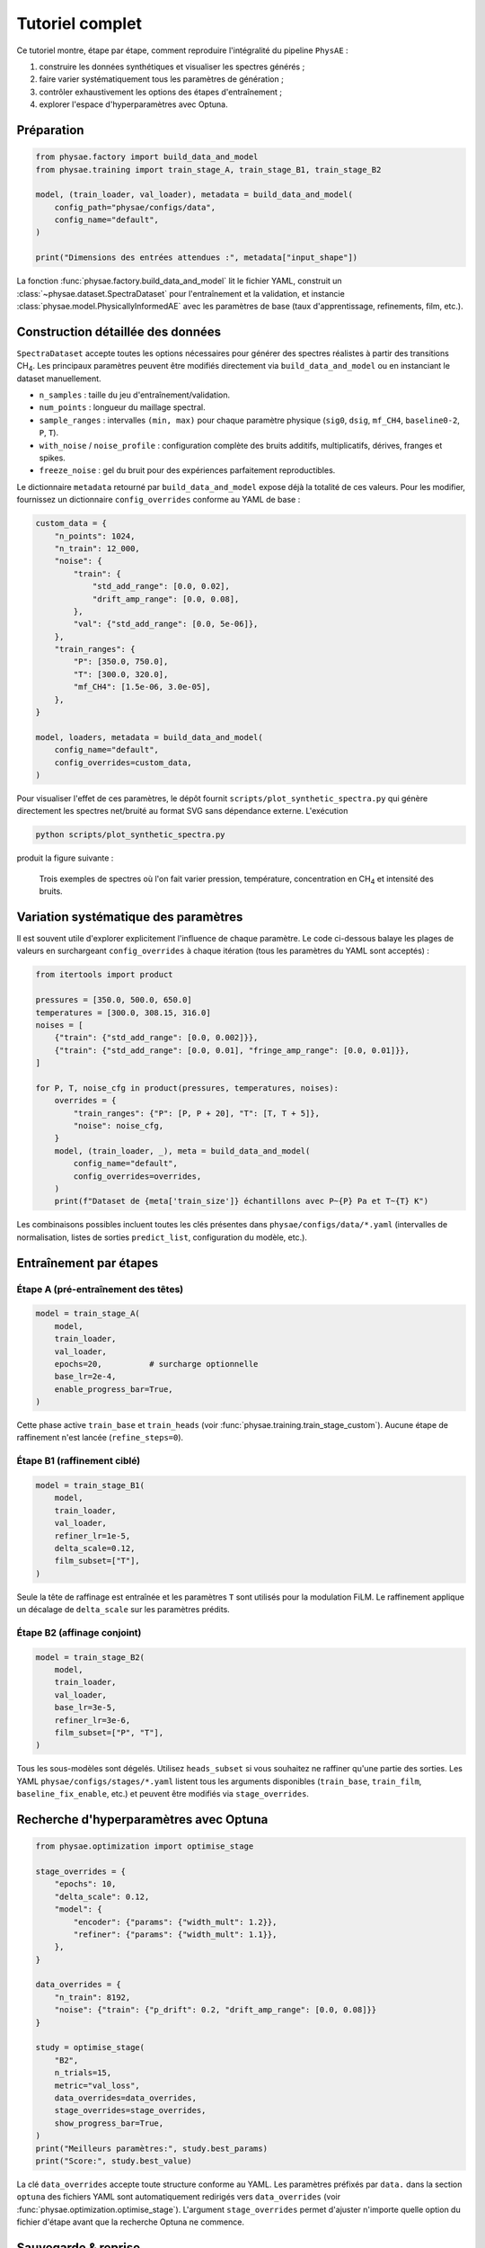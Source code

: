 Tutoriel complet
================

Ce tutoriel montre, étape par étape, comment reproduire l'intégralité du
pipeline ``PhysAE`` :

1. construire les données synthétiques et visualiser les spectres générés ;
2. faire varier systématiquement tous les paramètres de génération ;
3. contrôler exhaustivement les options des étapes d'entraînement ;
4. explorer l'espace d'hyperparamètres avec Optuna.

Préparation
-----------

.. code-block:: python

   from physae.factory import build_data_and_model
   from physae.training import train_stage_A, train_stage_B1, train_stage_B2

   model, (train_loader, val_loader), metadata = build_data_and_model(
       config_path="physae/configs/data",
       config_name="default",
   )

   print("Dimensions des entrées attendues :", metadata["input_shape"])

La fonction :func:`physae.factory.build_data_and_model` lit le fichier YAML,
construit un :class:`~physae.dataset.SpectraDataset` pour l'entraînement et la
validation, et instancie :class:`physae.model.PhysicallyInformedAE` avec les
paramètres de base (taux d'apprentissage, refinements, film, etc.).

Construction détaillée des données
----------------------------------

``SpectraDataset`` accepte toutes les options nécessaires pour générer des
spectres réalistes à partir des transitions CH\ :sub:`4`. Les principaux
paramètres peuvent être modifiés directement via ``build_data_and_model`` ou en
instanciant le dataset manuellement.

* ``n_samples`` : taille du jeu d'entraînement/validation.
* ``num_points`` : longueur du maillage spectral.
* ``sample_ranges`` : intervalles ``(min, max)`` pour chaque paramètre physique
  (``sig0``, ``dsig``, ``mf_CH4``, ``baseline0-2``, ``P``, ``T``).
* ``with_noise`` / ``noise_profile`` : configuration complète des bruits
  additifs, multiplicatifs, dérives, franges et spikes.
* ``freeze_noise`` : gel du bruit pour des expériences parfaitement
  reproductibles.

Le dictionnaire ``metadata`` retourné par ``build_data_and_model`` expose déjà
la totalité de ces valeurs. Pour les modifier, fournissez un dictionnaire
``config_overrides`` conforme au YAML de base :

.. code-block:: python

   custom_data = {
       "n_points": 1024,
       "n_train": 12_000,
       "noise": {
           "train": {
               "std_add_range": [0.0, 0.02],
               "drift_amp_range": [0.0, 0.08],
           },
           "val": {"std_add_range": [0.0, 5e-06]},
       },
       "train_ranges": {
           "P": [350.0, 750.0],
           "T": [300.0, 320.0],
           "mf_CH4": [1.5e-06, 3.0e-05],
       },
   }

   model, loaders, metadata = build_data_and_model(
       config_name="default",
       config_overrides=custom_data,
   )

Pour visualiser l'effet de ces paramètres, le dépôt fournit
``scripts/plot_synthetic_spectra.py`` qui génère directement les spectres
net/bruité au format SVG sans dépendance externe. L'exécution

.. code-block:: bash

   python scripts/plot_synthetic_spectra.py

produit la figure suivante :

.. figure:: _static/generated_spectra.svg
   :alt: Spectres synthétiques générés avec différents paramètres

   Trois exemples de spectres où l'on fait varier pression, température,
   concentration en CH\ :sub:`4` et intensité des bruits.

Variation systématique des paramètres
-------------------------------------

Il est souvent utile d'explorer explicitement l'influence de chaque paramètre.
Le code ci-dessous balaye les plages de valeurs en surchargeant
``config_overrides`` à chaque itération (tous les paramètres du YAML sont
acceptés) :

.. code-block:: python

   from itertools import product

   pressures = [350.0, 500.0, 650.0]
   temperatures = [300.0, 308.15, 316.0]
   noises = [
       {"train": {"std_add_range": [0.0, 0.002]}},
       {"train": {"std_add_range": [0.0, 0.01], "fringe_amp_range": [0.0, 0.01]}},
   ]

   for P, T, noise_cfg in product(pressures, temperatures, noises):
       overrides = {
           "train_ranges": {"P": [P, P + 20], "T": [T, T + 5]},
           "noise": noise_cfg,
       }
       model, (train_loader, _), meta = build_data_and_model(
           config_name="default",
           config_overrides=overrides,
       )
       print(f"Dataset de {meta['train_size']} échantillons avec P~{P} Pa et T~{T} K")

Les combinaisons possibles incluent toutes les clés présentes dans
``physae/configs/data/*.yaml`` (intervalles de normalisation, listes de sorties
``predict_list``, configuration du modèle, etc.).

Entraînement par étapes
-----------------------

Étape A (pré-entraînement des têtes)
~~~~~~~~~~~~~~~~~~~~~~~~~~~~~~~~~~~

.. code-block:: python

   model = train_stage_A(
       model,
       train_loader,
       val_loader,
       epochs=20,          # surcharge optionnelle
       base_lr=2e-4,
       enable_progress_bar=True,
   )

Cette phase active ``train_base`` et ``train_heads`` (voir
:func:`physae.training.train_stage_custom`). Aucune étape de raffinement n'est
lancée (``refine_steps=0``).

Étape B1 (raffinement ciblé)
~~~~~~~~~~~~~~~~~~~~~~~~~~~~

.. code-block:: python

   model = train_stage_B1(
       model,
       train_loader,
       val_loader,
       refiner_lr=1e-5,
       delta_scale=0.12,
       film_subset=["T"],
   )

Seule la tête de raffinage est entraînée et les paramètres ``T`` sont utilisés
pour la modulation FiLM. Le raffinement applique un décalage de ``delta_scale``
sur les paramètres prédits.

Étape B2 (affinage conjoint)
~~~~~~~~~~~~~~~~~~~~~~~~~~~~

.. code-block:: python

   model = train_stage_B2(
       model,
       train_loader,
       val_loader,
       base_lr=3e-5,
       refiner_lr=3e-6,
       film_subset=["P", "T"],
   )

Tous les sous-modèles sont dégelés. Utilisez ``heads_subset`` si vous souhaitez
ne raffiner qu'une partie des sorties. Les YAML ``physae/configs/stages/*.yaml``
listent tous les arguments disponibles (``train_base``, ``train_film``,
``baseline_fix_enable``, etc.) et peuvent être modifiés via ``stage_overrides``.

Recherche d'hyperparamètres avec Optuna
---------------------------------------

.. code-block:: python

   from physae.optimization import optimise_stage

   stage_overrides = {
       "epochs": 10,
       "delta_scale": 0.12,
       "model": {
           "encoder": {"params": {"width_mult": 1.2}},
           "refiner": {"params": {"width_mult": 1.1}},
       },
   }

   data_overrides = {
       "n_train": 8192,
       "noise": {"train": {"p_drift": 0.2, "drift_amp_range": [0.0, 0.08]}}
   }

   study = optimise_stage(
       "B2",
       n_trials=15,
       metric="val_loss",
       data_overrides=data_overrides,
       stage_overrides=stage_overrides,
       show_progress_bar=True,
   )
   print("Meilleurs paramètres:", study.best_params)
   print("Score:", study.best_value)

La clé ``data_overrides`` accepte toute structure conforme au YAML. Les
paramètres préfixés par ``data.`` dans la section ``optuna`` des fichiers YAML
sont automatiquement redirigés vers ``data_overrides`` (voir
:func:`physae.optimization.optimise_stage`). L'argument ``stage_overrides``
permet d'ajuster n'importe quelle option du fichier d'étape avant que la
recherche Optuna ne commence.

Sauvegarde & reprise
--------------------

Les fonctions ``train_stage_*`` acceptent ``ckpt_in`` et ``ckpt_out`` pour
recharger un point de contrôle Lightning ou sauver les poids finaux. Combinez
les callbacks Lightning (ex. ``ModelCheckpoint``) avec ``callbacks=[...]`` pour
personnaliser vos expériences.
